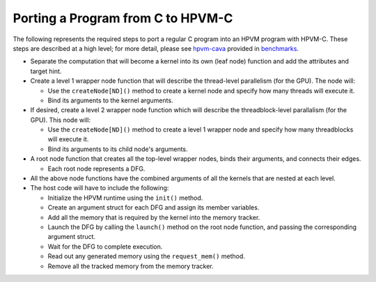 Porting a Program from C to HPVM-C
==================================

The following represents the required steps to port a regular C program into an HPVM program with HPVM-C. These steps are described at a high level; for more detail, please see `hpvm-cava </hpvm/test/benchmarks/hpvm-cava>`_ provided in `benchmarks </hpvm/test/benchmarks>`_.

* Separate the computation that will become a kernel into its own (leaf node) function and add the attributes and target hint.
* Create a level 1 wrapper node function that will describe the thread-level parallelism (for the GPU). The node will:

  * Use the ``createNode[ND]()`` method to create a kernel node and specify how many threads will execute it.
  * Bind its arguments to the kernel arguments.

* If desired, create a level 2 wrapper node function which will describe the threadblock-level parallalism (for the GPU). This node will:

  * Use the ``createNode[ND]()`` method to create a level 1 wrapper node and specify how many threadblocks will execute it.
  * Bind its arguments to its child node's arguments.

* A root node function that creates all the top-level wrapper nodes, binds their arguments, and connects their edges.

  * Each root node represents a DFG.

* All the above node functions have the combined arguments of all the kernels that are nested at each level. 
* The host code will have to include the following:

  * Initialize the HPVM runtime using the ``init()`` method.
  * Create an argument struct for each DFG and assign its member variables.
  * Add all the memory that is required by the kernel into the memory tracker.
  * Launch the DFG by calling the ``launch()`` method on the root node function, and passing the corresponding argument struct.
  * Wait for the DFG to complete execution.
  * Read out any generated memory using the ``request_mem()`` method.
  * Remove all the tracked memory from the memory tracker.
